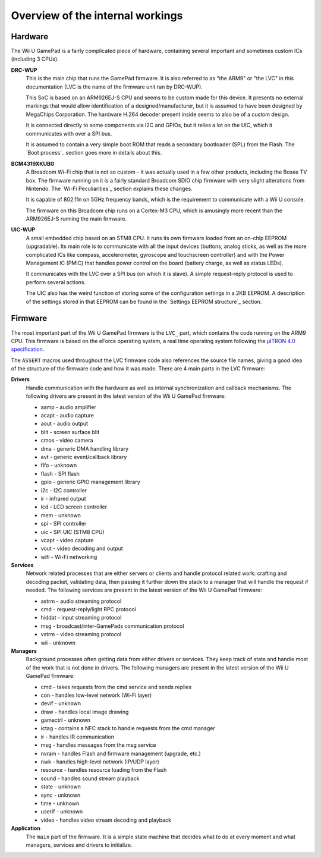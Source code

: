 Overview of the internal workings
=================================

Hardware
--------

The Wii U GamePad is a fairly complicated piece of hardware, containing several
important and sometimes custom ICs (including 3 CPUs).

.. image:: drc-overview.png

**DRC-WUP**
    This is the main chip that runs the GamePad firmware. It is also referred
    to as "the ARM9" or "the LVC" in this documentation (LVC is the name of the
    firmware unit ran by DRC-WUP).

    This SoC is based on an ARM926EJ-S CPU and seems to be custom made for this
    device. It presents no external markings that would allow identification of
    a designed/manufacturer, but it is assumed to have been designed by
    MegaChips Corporation. The hardware H.264 decoder present inside seems to
    also be of a custom design.

    It is connected directly to some components via I2C and GPIOs, but it
    relies a lot on the UIC, which it communicates with over a SPI bus.

    It is assumed to contain a very simple boot ROM that reads a secondary
    bootloader (SPL) from the Flash. The `Boot process`_ section goes more in
    details about this.

**BCM4319XKUBG**
    A Broadcom Wi-Fi chip that is not so custom - it was actually used in a few
    other products, including the Boxee TV box. The firmware running on it is a
    fairly standard Broadcom SDIO chip firmware with very slight alterations
    from Nintendo. The `Wi-Fi Peculiarities`_ section explains these changes.

    It is capable of 802.11n on 5GHz frequency bands, which is the requirement
    to communicate with a Wii U console.

    The firmware on this Broadcom chip runs on a Cortex-M3 CPU, which is
    amusingly more recent than the ARM926EJ-S running the main firmware.

**UIC-WUP**
    A small embedded chip based on an STM8 CPU. It runs its own firmware
    loaded from an on-chip EEPROM (upgradable). Its main role is to communicate
    with all the input devices (buttons, analog sticks, as well as the more
    complicated ICs like compass, accelerometer, gyroscope and touchscreen
    controller) and with the Power Management IC (PMIC) that handles power
    control on the board (battery charge, as well as status LEDs).

    It communicates with the LVC over a SPI bus (on which it is slave). A
    simple request-reply protocol is used to perform several actions.

    The UIC also has the weird function of storing some of the configuration
    settings in a 2KB EEPROM. A description of the settings stored in that
    EEPROM can be found in the `Settings EEPROM structure`_ section.

Firmware
--------

The most important part of the Wii U GamePad firmware is the ``LVC_`` part,
which contains the code running on the ARM9 CPU. This firmware is based on the
eForce operating system, a real time operating system following the `µITRON 4.0
specification`_.

.. _`µITRON 4.0 specification`: http://www.ertl.jp/ITRON/SPEC/FILE/mitron-400e.pdf

The ``ASSERT`` macros used throughout the LVC firmware code also references the
source file names, giving a good idea of the structure of the firmware code and
how it was made. There are 4 main parts in the LVC firmware:

**Drivers**
    Handle communication with the hardware as well as internal synchronization
    and callback mechanisms. The following drivers are present in the latest
    version of the Wii U GamePad firmware:

    * aamp - audio amplifier
    * acapt - audio capture
    * aout - audio output
    * blit - screen surface blit
    * cmos - video camera
    * dma - generic DMA handling library
    * evt - generic event/callback library
    * fifo - unknown
    * flash - SPI flash
    * gpio - generic GPIO management library
    * i2c - I2C controller
    * ir - infrared output
    * lcd - LCD screen controller
    * mem - unknown
    * spi - SPI controller
    * uic - SPI UIC (STM8 CPU)
    * vcapt - video capture
    * vout - video decoding and output
    * wifi - Wi-Fi networking

**Services**
    Network related processes that are either servers or clients and handle
    protocol related work: crafting and decoding packet, validating data, then
    passing it further down the stack to a manager that will handle the request
    if needed. The following services are present in the latest version of the
    Wii U GamePad firmware:

    * astrm - audio streaming protocol
    * cmd - request-reply/light RPC protocol
    * hiddat - input streaming protocol
    * msg - broadcast/inter-GamePads communication protocol
    * vstrm - video streaming protocol
    * wii - unknown

**Managers**
    Background processes often getting data from either drivers or services.
    They keep track of state and handle most of the work that is not done in
    drivers. The following managers are present in the latest version of the
    Wii U GamePad firmware:

    * cmd - takes requests from the cmd service and sends replies
    * con - handles low-level network (Wi-Fi layer)
    * devif - unknown
    * draw - handles local image drawing
    * gamectrl - unknown
    * ictag - contains a NFC stack to handle requests from the cmd manager
    * ir - handles IR communication
    * msg - handles messages from the msg service
    * nvram - handles Flash and firmware management (upgrade, etc.)
    * nwk - handles high-level network (IP/UDP layer)
    * resource - handles resource loading from the Flash
    * sound - handles sound stream playback
    * state - unknown
    * sync - unknown
    * time - unknown
    * userif - unknown
    * video - handles video stream decoding and playback

**Application**
    The ``main`` part of the firmware. It is a simple state machine that
    decides what to do at every moment and what managers, services and drivers
    to initialize. 
